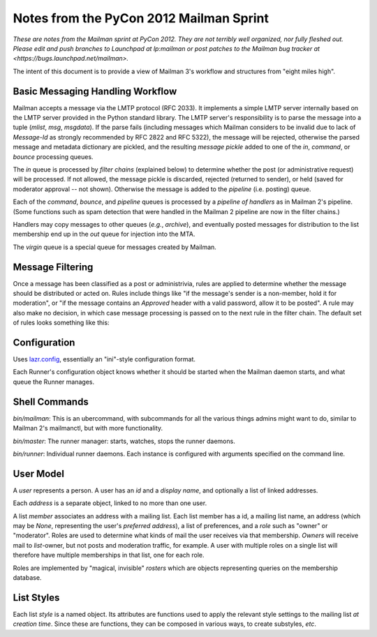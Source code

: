 ========================================
Notes from the PyCon 2012 Mailman Sprint
========================================

.. authorship
   The notes are based on Barry Warsaw's description of the Mailman 3
   pipeline at the PyCon 2012 Mailman sprint on March 13, with
   diagrams from his "Mailman" presentation at PyCon 2012.
   Transcribed by Stephen Turnbull.

*These are notes from the Mailman sprint at PyCon 2012.  They are not
terribly well organized, nor fully fleshed out.  Please edit and push
branches to Launchpad at lp:mailman or post patches to
the Mailman bug tracker at <https://bugs.launchpad.net/mailman>.*

The intent of this document is to provide a view of Mailman 3's workflow and
structures from "eight miles high".


Basic Messaging Handling Workflow
=================================

Mailman accepts a message via the LMTP protocol (RFC 2033).  It implements a
simple LMTP server internally based on the LMTP server provided in the Python
standard library.  The LMTP server's responsibility is to parse the message
into a tuple (*mlist*, *msg*, *msgdata*).  If the parse fails (including
messages which Mailman considers to be invalid due to lack of `Message-Id` as
strongly recommended by RFC 2822 and RFC 5322), the message will be rejected,
otherwise the parsed message and metadata dictionary are pickled, and the
resulting *message pickle* added to one of the `in`, `command`, or `bounce`
processing queues.

.. graphviz::

   digraph msgflow {
     rankdir = LR;
     node [shape=box, color=lightblue, style=filled];
     msg [shape=ellipse, color=black, fillcolor=white];
     lmtpd [label="LMTP\nSERVER"];
     msg -> MTA [label="SMTP"];
     MTA -> lmtpd [label="LMTP"];
     lmtpd -> MTA [label="reject"];
     lmtpd -> IN -> PIPELINE [label=".pck"];
     lmtpd -> BOUNCES [label=".pck"];
     lmtpd -> COMMAND [label=".pck"];
   }

The `in` queue is processed by *filter chains* (explained below) to determine
whether the post (or administrative request) will be processed.  If not
allowed, the message pickle is discarded, rejected (returned to sender), or
held (saved for moderator approval -- not shown).  Otherwise the message is
added to the `pipeline` (i.e. posting) queue.

Each of the `command`, `bounce`, and `pipeline` queues is processed by a
*pipeline of handlers* as in Mailman 2's pipeline.  (Some functions such as
spam detection that were handled in the Mailman 2 pipeline are now in the
filter chains.)

Handlers may copy messages to other queues (*e.g.*, `archive`), and eventually
posted messages for distribution to the list membership end up in the `out`
queue for injection into the MTA.

The `virgin` queue is a special queue for messages created by Mailman.

.. graphviz::

   digraph pipeline {
   node [shape=box, style=rounded, group=0]
   { "MIME\ndelete" -> "cleanse headers" -> "add headers" -> \
     "calculate\nrecipients" -> "to digest" -> "to archive" -> \
     "to outgoing" }
   node [shape=box, color=lightblue, style=filled, group=1]
   { rank=same; PIPELINE -> "MIME\ndelete" }
   { rank=same; "to digest" -> DIGEST }
   { rank=same; "to archive" -> ARCHIVE }
   { rank=same; "to outgoing" -> OUT }
   }


Message Filtering
=================

Once a message has been classified as a post or administrivia, rules are
applied to determine whether the message should be distributed or acted on.
Rules include things like "if the message's sender is a non-member, hold it
for moderation", or "if the message contains an `Approved` header with a valid
password, allow it to be posted".  A rule may also make no decision, in which
case message processing is passed on to the next rule in the filter chain.
The default set of rules looks something like this:

.. graphviz::

   digraph chain_rules {
     rankdir=LR    /* This gives the right orientation of the columns. */
     rank=same
     subgraph in { IN [shape=box, color=lightblue, style=filled] }
     subgraph rules {
       rankdir=TB
       rank=same
       node [shape=record]
       approved [group=0, label="<f0> approved | {<f1> | <f2>}"]
       emergency [group=0, label="<f0> emergency | {<f1> | <f2>}"]
       loop [group=0, label="<f0> loop | {<f1> | <f2>}"]
       modmember [group=0, label="<f0> member\nmoderated | {<f1> | <f2>}"]
       administrivia [group=0, label="<f0> administrivia | <f1>"]
       maxsize [group=0, label="<f0> max\ size | {<f1> | <f2>}"]
       any [group=0, label="<f0> any | {<f1> | <f2>}"]
       truth [label="<f0> truth | <f1>"]
       approved:f1 -> emergency:f0 [weight=100]
       emergency:f1 -> loop:f0
       loop:f1 -> modmember:f0
       modmember:f1 -> administrivia:f0
       administrivia:f1 -> maxsize:f0
       maxsize:f1 -> any:f0
       any:f1 -> truth:f0
     }
     subgraph queues {
       rankdir=TB
       rank=same
       node [shape=box, style=filled];
       DISCARD [shape=invhouse, color=black, style=solid];
       MODERATION [color=wheat];
       HOLD [color=wheat];
     }
     { PIPELINE [shape=box, style=filled, color=cyan]; }

     IN -> approved:f0
     approved:f2 -> PIPELINE [minlen=2]
     loop:f2 -> DISCARD
     modmember:f2 -> MODERATION

     emergency:f2:e -> HOLD
     maxsize:f2 -> MODERATION
     any:f2 -> MODERATION
     truth:f1 -> PIPELINE [minlen=2]
   }


Configuration
=============

Uses `lazr.config`_, essentially an "ini"-style configuration format.

Each Runner's configuration object knows whether it should be started
when the Mailman daemon starts, and what queue the Runner manages.


Shell Commands
==============

`bin/mailman`: This is an ubercommand, with subcommands for all the various
things admins might want to do, similar to Mailman 2's mailmanctl, but with
more functionality.

`bin/master`: The runner manager: starts, watches, stops the runner
daemons.

`bin/runner`: Individual runner daemons.  Each instance is configured with
arguments specified on the command line.


User Model
==========

A *user* represents a person.  A user has an *id* and a *display
name*, and optionally a list of linked addresses.

Each *address* is a separate object, linked to no more than one user.

A list *member* associates an address with a mailing list.  Each list member
has a id, a mailing list name, an address (which may be `None`, representing
the user's *preferred address*), a list of preferences, and a *role* such as
"owner" or "moderator".  Roles are used to determine what kinds of mail the
user receives via that membership.  *Owners* will receive mail to
*list*-owner, but not posts and moderation traffic, for example.  A user with
multiple roles on a single list will therefore have multiple memberships in
that list, one for each role.

Roles are implemented by "magical, invisible" *rosters* which are objects
representing queries on the membership database.


List Styles
===========

Each list *style* is a named object.  Its attributes are functions used to
apply the relevant style settings to the mailing list *at creation time*.
Since these are functions, they can be composed in various ways, to create
substyles, *etc*.


.. _`lazr.config`: http://pypi.python.org/pypi/lazr.config
